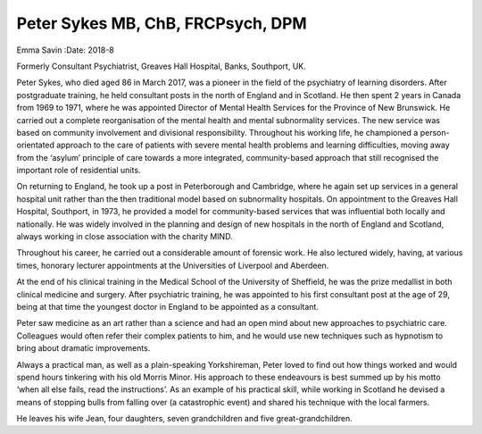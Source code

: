==================================
Peter Sykes MB, ChB, FRCPsych, DPM
==================================



Emma Savin
:Date: 2018-8


.. contents::
   :depth: 3
..

Formerly Consultant Psychiatrist, Greaves Hall Hospital, Banks,
Southport, UK.

.. image:: S2056469418000232_inline1.jpg

Peter Sykes, who died aged 86 in March 2017, was a pioneer in the field
of the psychiatry of learning disorders. After postgraduate training, he
held consultant posts in the north of England and in Scotland. He then
spent 2 years in Canada from 1969 to 1971, where he was appointed
Director of Mental Health Services for the Province of New Brunswick. He
carried out a complete reorganisation of the mental health and mental
subnormality services. The new service was based on community
involvement and divisional responsibility. Throughout his working life,
he championed a person-orientated approach to the care of patients with
severe mental health problems and learning difficulties, moving away
from the ‘asylum’ principle of care towards a more integrated,
community-based approach that still recognised the important role of
residential units.

On returning to England, he took up a post in Peterborough and
Cambridge, where he again set up services in a general hospital unit
rather than the then traditional model based on subnormality hospitals.
On appointment to the Greaves Hall Hospital, Southport, in 1973, he
provided a model for community-based services that was influential both
locally and nationally. He was widely involved in the planning and
design of new hospitals in the north of England and Scotland, always
working in close association with the charity MIND.

Throughout his career, he carried out a considerable amount of forensic
work. He also lectured widely, having, at various times, honorary
lecturer appointments at the Universities of Liverpool and Aberdeen.

At the end of his clinical training in the Medical School of the
University of Sheffield, he was the prize medallist in both clinical
medicine and surgery. After psychiatric training, he was appointed to
his first consultant post at the age of 29, being at that time the
youngest doctor in England to be appointed as a consultant.

Peter saw medicine as an art rather than a science and had an open mind
about new approaches to psychiatric care. Colleagues would often refer
their complex patients to him, and he would use new techniques such as
hypnotism to bring about dramatic improvements.

Always a practical man, as well as a plain-speaking Yorkshireman, Peter
loved to find out how things worked and would spend hours tinkering with
his old Morris Minor. His approach to these endeavours is best summed up
by his motto ‘when all else fails, read the instructions’. As an example
of his practical skill, while working in Scotland he devised a means of
stopping bulls from falling over (a catastrophic event) and shared his
technique with the local farmers.

He leaves his wife Jean, four daughters, seven grandchildren and five
great-grandchildren.
